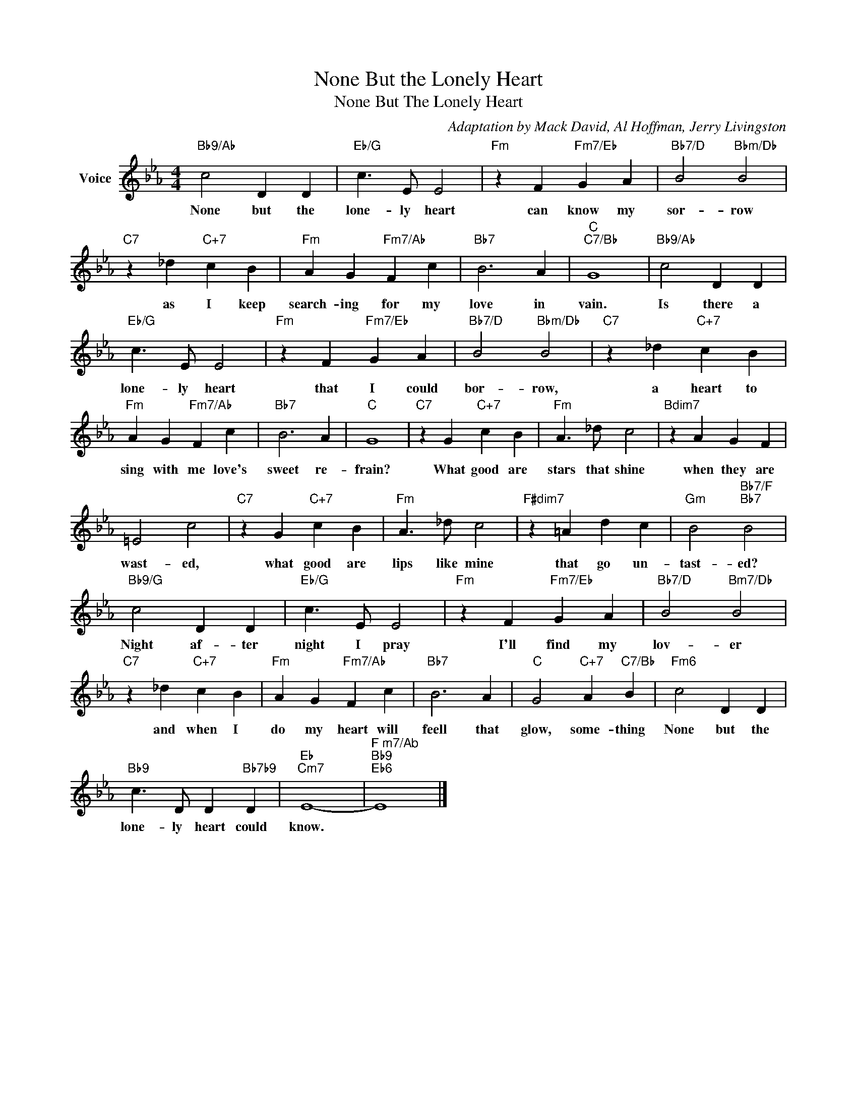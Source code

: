 X:1
T:None But the Lonely Heart
T:None But The Lonely Heart
C:Adaptation by Mack David, Al Hoffman, Jerry Livingston
Z:All Rights Reserved
L:1/4
M:4/4
K:Eb
V:1 treble nm="Voice"
%%MIDI program 52
V:1
"Bb9/Ab" c2 D D |"Eb/G" c3/2 E/ E2 |"Fm" z F"Fm7/Eb" G A |"Bb7/D" B2"Bbm/Db" B2 | %4
w: None but the|lone- ly heart|can know my|sor- row|
"C7" z _d"C+7" c B |"Fm" A G"Fm7/Ab" F c |"Bb7" B3 A |"C""C7/Bb" G4 |"Bb9/Ab" c2 D D | %9
w: as I keep|search- ing for my|love in|vain.|Is there a|
"Eb/G" c3/2 E/ E2 |"Fm" z F"Fm7/Eb" G A |"Bb7/D" B2"Bbm/Db" B2 |"C7" z _d"C+7" c B | %13
w: lone- ly heart|that I could|bor- row,|a heart to|
"Fm" A G"Fm7/Ab" F c |"Bb7" B3 A |"C" G4 |"C7" z G"C+7" c B |"Fm" A3/2 _d/ c2 |"Bdim7" z A G F | %19
w: sing with me love's|sweet re-|frain?|What good are|stars that shine|when they are|
 =E2 c2 |"C7" z G"C+7" c B |"Fm" A3/2 _d/ c2 |"F#dim7" z =A d c |"Gm" B2"Bb7/F""Bb7" B2 | %24
w: wast- ed,|what good are|lips like mine|that go un-|tast- ed?|
"Bb9/G" c2 D D |"Eb/G" c3/2 E/ E2 |"Fm" z F"Fm7/Eb" G A |"Bb7/D" B2"Bm7/Db" B2 | %28
w: Night af- ter|night I pray|I'll find my|lov- er|
"C7" z _d"C+7" c B |"Fm" A G"Fm7/Ab" F c |"Bb7" B3 A |"C" G2"C+7" A"C7/Bb" B |"Fm6" c2 D D | %33
w: and when I|do my heart will|feell that|glow, some- thing|None but the|
"Bb9" c3/2 D/ D"Bb7b9" D |"Eb""Cm7" E4- |"^F m7/Ab""Bb9""Eb6" E4 |] %36
w: lone- ly heart could|know.||

